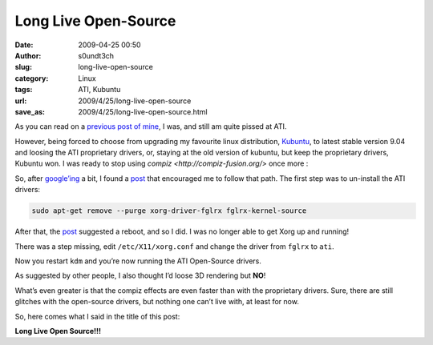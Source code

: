 Long Live Open-Source
#####################
:date: 2009-04-25 00:50
:author: s0undt3ch
:slug: long-live-open-source
:category: Linux
:tags: ATI, Kubuntu
:url: 2009/4/25/long-live-open-source
:save_as: 2009/4/25/long-live-open-source.html

As you can read on a `previous post of mine <{filename}/ati-for-linux.rst>`_,
I was, and still am quite pissed at ATI.

However, being forced to choose from upgrading my favourite linux distribution,
`Kubuntu <http://www.kubuntu.org/>`__, to latest stable version 9.04 and loosing
the ATI proprietary drivers, or, staying at the old version of kubuntu, but keep the
proprietary drivers, Kubuntu won. I was ready to stop using
`compiz <http://compiz-fusion.org/>` once more :\

So, after `google’ing`__ a bit, I found a `post`__ that encouraged me to follow that path.
The first step was to un-install the ATI drivers:

__ http://www.google.com
__ http://mebentley.blogspot.com/2009/03/upgrading-to-jaunty-kill-fglrx.html

.. code-block:: bash

   sudo apt-get remove --purge xorg-driver-fglrx fglrx-kernel-source

After that, the `post`__ suggested a reboot, and so I did. I was no longer able to get Xorg up
and running!

__ http://mebentley.blogspot.com/2009/03/upgrading-to-jaunty-kill-fglrx.html

There was a step missing, edit ``/etc/X11/xorg.conf`` and change the
driver from ``fglrx`` to ``ati``.

Now you restart ``kdm`` and you’re now running the ATI Open-Source drivers.

As suggested by other people, I also thought I’d loose 3D rendering but **NO**!

What’s even greater is that the compiz effects are even faster than with the proprietary drivers.
Sure, there are still glitches with the open-source drivers, but nothing one can’t live with,
at least for now.

So, here comes what I said in the title of this post:

.. class:: center

**Long Live Open Source!!!**
